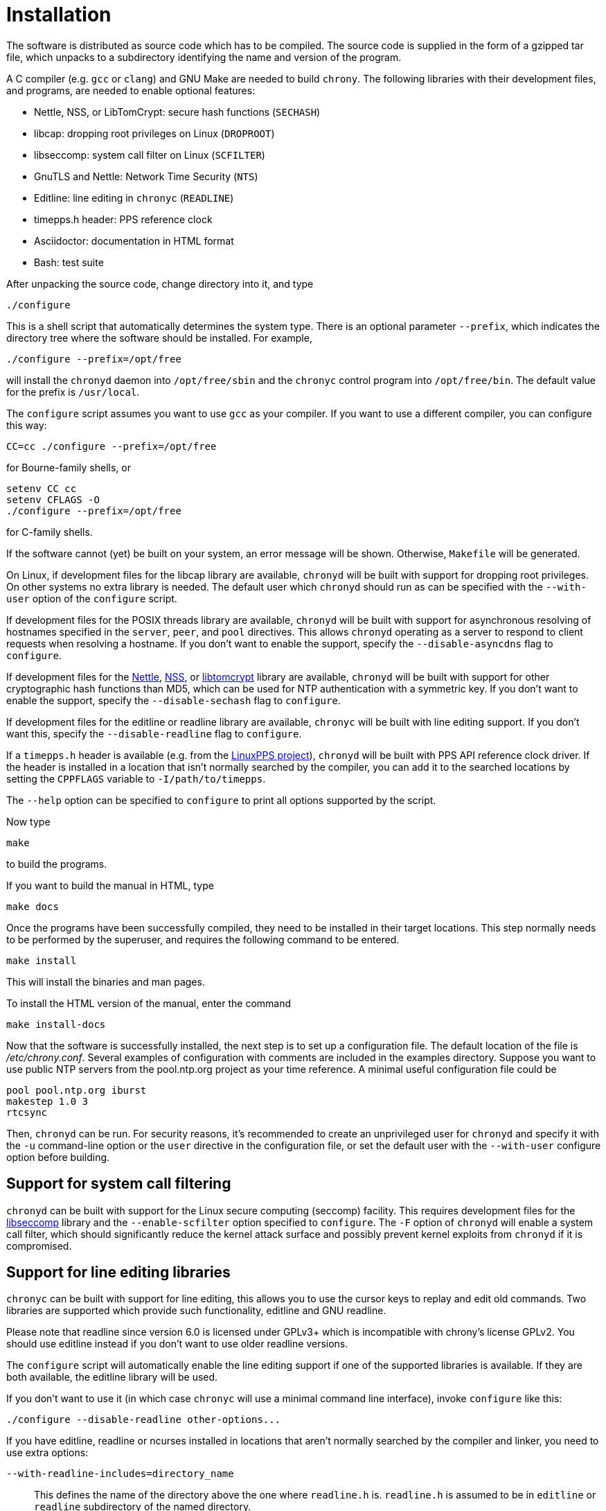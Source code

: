 // This file is part of chrony
//
// Copyright (C) Richard P. Curnow  1997-2003
// Copyright (C) Miroslav Lichvar  2009-2016
//
// This program is free software; you can redistribute it and/or modify
// it under the terms of version 2 of the GNU General Public License as
// published by the Free Software Foundation.
//
// This program is distributed in the hope that it will be useful, but
// WITHOUT ANY WARRANTY; without even the implied warranty of
// MERCHANTABILITY or FITNESS FOR A PARTICULAR PURPOSE.  See the GNU
// General Public License for more details.
//
// You should have received a copy of the GNU General Public License along
// with this program; if not, write to the Free Software Foundation, Inc.,
// 51 Franklin Street, Fifth Floor, Boston, MA  02110-1301, USA.

= Installation

The software is distributed as source code which has to be compiled. The source
code is supplied in the form of a gzipped tar file, which unpacks to a
subdirectory identifying the name and version of the program.

A C compiler (e.g. `gcc` or `clang`) and GNU Make are needed to build `chrony`.
The following libraries with their development files, and programs, are needed
to enable optional features:

* Nettle, NSS, or LibTomCrypt: secure hash functions (`SECHASH`)
* libcap: dropping root privileges on Linux (`DROPROOT`)
* libseccomp: system call filter on Linux (`SCFILTER`)
* GnuTLS and Nettle: Network Time Security (`NTS`)
* Editline: line editing in `chronyc` (`READLINE`)
* timepps.h header: PPS reference clock
* Asciidoctor: documentation in HTML format
* Bash: test suite

After unpacking the source code, change directory into it, and type

----
./configure
----

This is a shell script that automatically determines the system type. There is
an optional parameter `--prefix`, which indicates the directory tree where the
software should be installed. For example,

----
./configure --prefix=/opt/free
----

will install the `chronyd` daemon into `/opt/free/sbin` and the `chronyc`
control program into `/opt/free/bin`. The default value for the prefix is
`/usr/local`.

The `configure` script assumes you want to use `gcc` as your compiler. If you
want to use a different compiler, you can configure this way:

----
CC=cc ./configure --prefix=/opt/free
----

for Bourne-family shells, or

----
setenv CC cc
setenv CFLAGS -O
./configure --prefix=/opt/free
----

for C-family shells.

If the software cannot (yet) be built on your system, an error message will be
shown. Otherwise, `Makefile` will be generated.

On Linux, if development files for the libcap library are available, `chronyd`
will be built with support for dropping root privileges. On other systems no
extra library is needed. The default user which `chronyd` should run as can be
specified with the `--with-user` option of the `configure` script.

If development files for the POSIX threads library are available, `chronyd`
will be built with support for asynchronous resolving of hostnames specified in
the `server`, `peer`, and `pool` directives. This allows `chronyd` operating as
a server to respond to client requests when resolving a hostname. If you don't
want to enable the support, specify the `--disable-asyncdns` flag to
`configure`.

If development files for the https://www.lysator.liu.se/~nisse/nettle/[Nettle],
https://developer.mozilla.org/en-US/docs/Mozilla/Projects/NSS[NSS], or
http://www.libtom.net/LibTomCrypt/[libtomcrypt] library are available,
`chronyd` will be built with support for other cryptographic hash functions
than MD5, which can be used for NTP authentication with a symmetric key. If you
don't want to enable the support, specify the `--disable-sechash` flag to
`configure`.

If development files for the editline or readline library are available,
`chronyc` will be built with line editing support. If you don't want this,
specify the `--disable-readline` flag to `configure`.

If a `timepps.h` header is available (e.g. from the
http://linuxpps.org[LinuxPPS project]), `chronyd` will be built with PPS API
reference clock driver. If the header is installed in a location that isn't
normally searched by the compiler, you can add it to the searched locations by
setting the `CPPFLAGS` variable to `-I/path/to/timepps`.

The `--help` option can be specified to `configure` to print all options
supported by the script.

Now type

----
make
----

to build the programs.

If you want to build the manual in HTML, type

----
make docs
----

Once the programs have been successfully compiled, they need to be installed in
their target locations. This step normally needs to be performed by the
superuser, and requires the following command to be entered.

----
make install
----

This will install the binaries and man pages.

To install the HTML version of the manual, enter the command

----
make install-docs
----

Now that the software is successfully installed, the next step is to set up a
configuration file. The default location of the file is _/etc/chrony.conf_.
Several examples of configuration with comments are included in the examples
directory. Suppose you want to use public NTP servers from the pool.ntp.org
project as your time reference. A minimal useful configuration file could be

----
pool pool.ntp.org iburst
makestep 1.0 3
rtcsync
----

Then, `chronyd` can be run. For security reasons, it's recommended to create an
unprivileged user for `chronyd` and specify it with the `-u` command-line
option or the `user` directive in the configuration file, or set the default
user with the `--with-user` configure option before building.

== Support for system call filtering

`chronyd` can be built with support for the Linux secure computing (seccomp)
facility. This requires development files for the
https://github.com/seccomp/libseccomp[libseccomp] library and the
`--enable-scfilter` option specified to `configure`. The `-F` option of
`chronyd` will enable a system call filter, which should significantly reduce
the kernel attack surface and possibly prevent kernel exploits from `chronyd`
if it is compromised.

== Support for line editing libraries

`chronyc` can be built with support for line editing, this allows you to use
the cursor keys to replay and edit old commands. Two libraries are supported
which provide such functionality, editline and GNU readline.

Please note that readline since version 6.0 is licensed under GPLv3+ which is
incompatible with chrony's license GPLv2. You should use editline instead if
you don't want to use older readline versions.

The `configure` script will automatically enable the line editing support if
one of the supported libraries is available. If they are both available, the
editline library will be used.

If you don't want to use it (in which case `chronyc` will use a minimal command
line interface), invoke `configure` like this:

----
./configure --disable-readline other-options...
----

If you have editline, readline or ncurses installed in locations that aren't
normally searched by the compiler and linker, you need to use extra options:

`--with-readline-includes=directory_name`::
  This defines the name of the directory above the one where `readline.h` is.
  `readline.h` is assumed to be in `editline` or `readline` subdirectory of the
  named directory.

`--with-readline-library=directory_name`::
  This defines the directory containing the `libedit.a` or `libedit.so` file,
  or `libreadline.a` or `libreadline.so` file.

`--with-ncurses-library=directory_name`::
  This defines the directory containing the `libncurses.a` or `libncurses.so`
  file.

== Extra options for package builders

The `configure` and `make` procedures have some extra options that may be
useful if you are building a distribution package for `chrony`.

The `--mandir=DIR` option to `configure` specifies an installation directory
for the man pages. This overrides the `man` subdirectory of the argument to the
`--prefix` option.

----
./configure --prefix=/usr --mandir=/usr/share/man
----

to set both options together.

The final option is the `DESTDIR` option to the `make` command. For example,
you could use the commands

----
./configure --prefix=/usr --mandir=/usr/share/man
make all docs
make install DESTDIR=./tmp
cd tmp
tar cvf - . | gzip -9 > chrony.tar.gz
----

to build a package. When untarred within the root directory, this will install
the files to the intended final locations.
